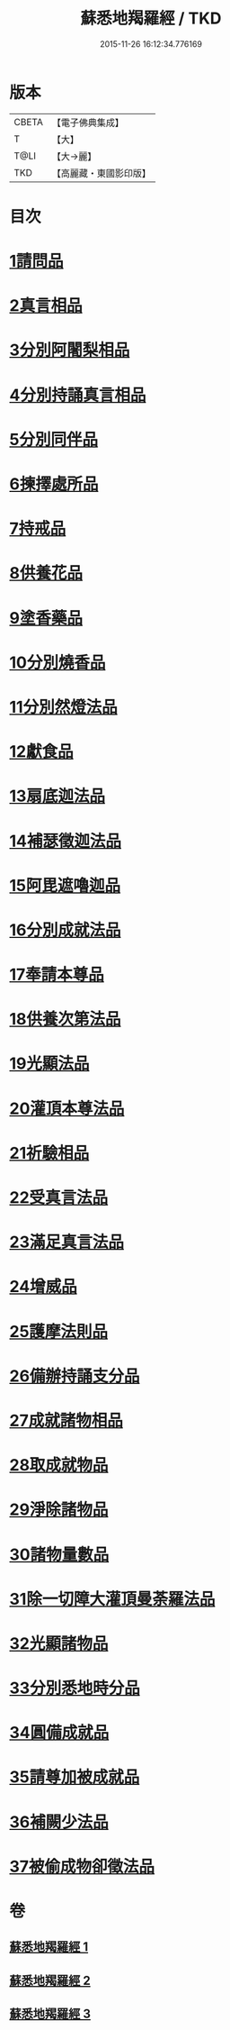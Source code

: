#+TITLE: 蘇悉地羯羅經 / TKD
#+DATE: 2015-11-26 16:12:34.776169
* 版本
 |     CBETA|【電子佛典集成】|
 |         T|【大】     |
 |      T@LI|【大→麗】   |
 |       TKD|【高麗藏・東國影印版】|

* 目次
* [[file:KR6j0061_001.txt::001-0603a6][1請問品]]
* [[file:KR6j0061_001.txt::0603b14][2真言相品]]
* [[file:KR6j0061_001.txt::0604c16][3分別阿闍梨相品]]
* [[file:KR6j0061_001.txt::0605a10][4分別持誦真言相品]]
* [[file:KR6j0061_001.txt::0605b3][5分別同伴品]]
* [[file:KR6j0061_001.txt::0605c20][6揀擇處所品]]
* [[file:KR6j0061_001.txt::0606a26][7持戒品]]
* [[file:KR6j0061_001.txt::0608a27][8供養花品]]
* [[file:KR6j0061_001.txt::0609a23][9塗香藥品]]
* [[file:KR6j0061_001.txt::0609c18][10分別燒香品]]
* [[file:KR6j0061_001.txt::0610b4][11分別然燈法品]]
* [[file:KR6j0061_001.txt::0610c3][12獻食品]]
* [[file:KR6j0061_002.txt::002-0612b23][13扇底迦法品]]
* [[file:KR6j0061_002.txt::0612c25][14補瑟徵迦法品]]
* [[file:KR6j0061_002.txt::0613b1][15阿毘遮嚕迦品]]
* [[file:KR6j0061_002.txt::0614a21][16分別成就法品]]
* [[file:KR6j0061_002.txt::0614c14][17奉請本尊品]]
* [[file:KR6j0061_002.txt::0615b18][18供養次第法品]]
* [[file:KR6j0061_002.txt::0619c15][19光顯法品]]
* [[file:KR6j0061_002.txt::0620a12][20灌頂本尊法品]]
* [[file:KR6j0061_002.txt::0620a29][21祈驗相品]]
* [[file:KR6j0061_002.txt::0620c13][22受真言法品]]
* [[file:KR6j0061_002.txt::0621a26][23滿足真言法品]]
* [[file:KR6j0061_002.txt::0621b12][24增威品]]
* [[file:KR6j0061_002.txt::0621b24][25護摩法則品]]
* [[file:KR6j0061_002.txt::0622b1][26備辦持誦支分品]]
* [[file:KR6j0061_002.txt::0622b20][27成就諸物相品]]
* [[file:KR6j0061_002.txt::0623a19][28取成就物品]]
* [[file:KR6j0061_002.txt::0623a29][29淨除諸物品]]
* [[file:KR6j0061_002.txt::0623b12][30諸物量數品]]
* [[file:KR6j0061_002.txt::0623c1][31除一切障大灌頂曼荼羅法品]]
* [[file:KR6j0061_002.txt::0624b26][32光顯諸物品]]
* [[file:KR6j0061_003.txt::003-0625b28][33分別悉地時分品]]
* [[file:KR6j0061_003.txt::0626a5][34圓備成就品]]
* [[file:KR6j0061_003.txt::0626b24][35請尊加被成就品]]
* [[file:KR6j0061_003.txt::0627b22][36補闕少法品]]
* [[file:KR6j0061_003.txt::0631a23][37被偷成物卻徵法品]]
* 卷
** [[file:KR6j0061_001.txt][蘇悉地羯羅經 1]]
** [[file:KR6j0061_002.txt][蘇悉地羯羅經 2]]
** [[file:KR6j0061_003.txt][蘇悉地羯羅經 3]]
